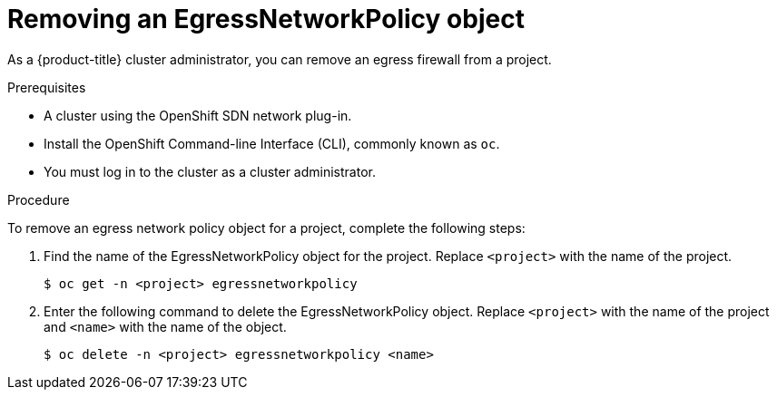 // Module included in the following assemblies:
//
// * networking/openshift-sdn/removing-egress-firewall.adoc

[id="nw-egressnetworkpolicy-delete_{context}"]

= Removing an EgressNetworkPolicy object

As a {product-title} cluster administrator, you can remove an egress firewall from a project.

.Prerequisites

* A cluster using the OpenShift SDN network plug-in.
* Install the OpenShift Command-line Interface (CLI), commonly known as `oc`.
* You must log in to the cluster as a cluster administrator.

.Procedure

To remove an egress network policy object for a project, complete the following steps:

. Find the name of the EgressNetworkPolicy object for the project. Replace `<project>` with the name of the project.
+
----
$ oc get -n <project> egressnetworkpolicy
----

. Enter the following command to delete the EgressNetworkPolicy object. Replace `<project>` with the name of the project and `<name>` with the name of the object.
+
----
$ oc delete -n <project> egressnetworkpolicy <name>
----
